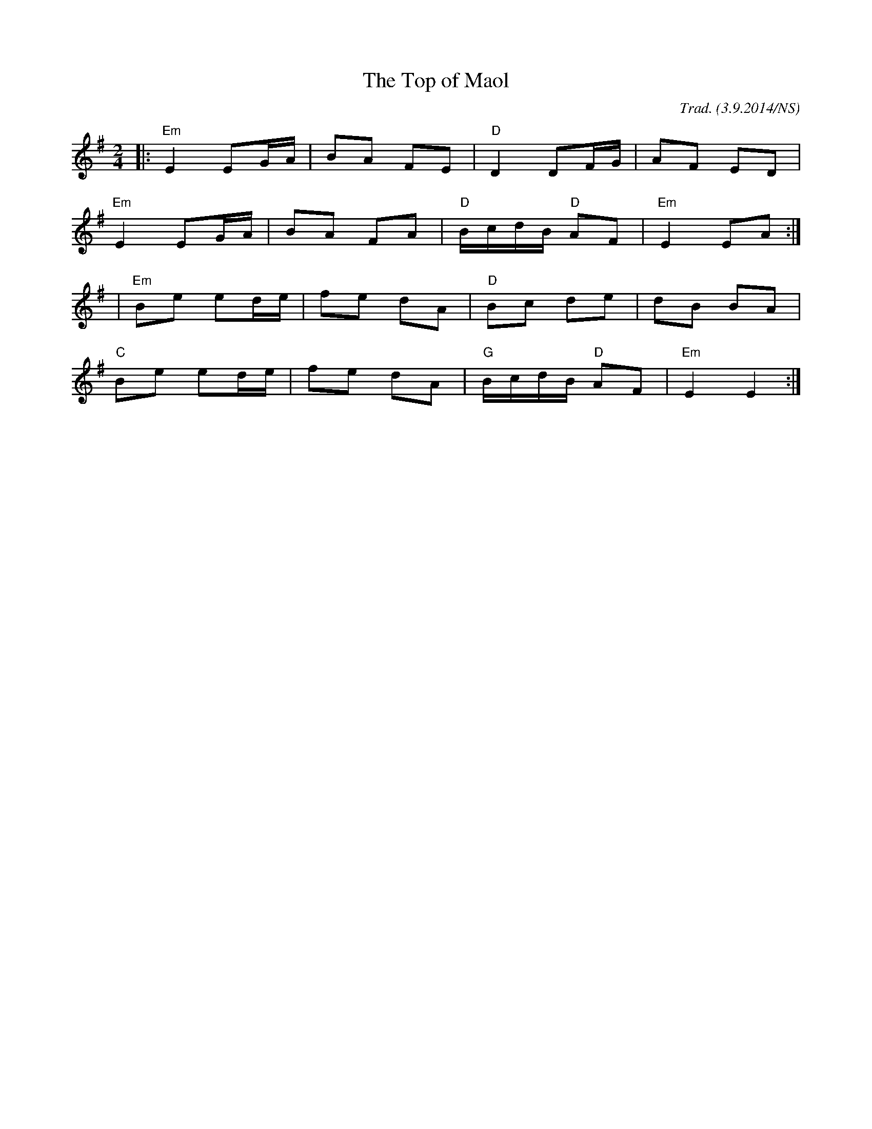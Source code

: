 X:1
T:The Top of Maol
M:2/4
L:1/8
O:Trad. (3.9.2014/NS)
K:Em
|: "Em" E2 EG/A/ | BA FE | "D" D2 DF/G/        |      AF ED  |
   "Em" E2 EG/A/ | BA FA | "D" B/c/d/B/ "D" AF | "Em" E2 EA :|
|  "Em" Be ed/e/ | fe dA | "D" Bc de           |      dB BA  |
   "C"  Be ed/e/ | fe dA | "G" B/c/d/B/ "D" AF | "Em" E2 E2 :|
